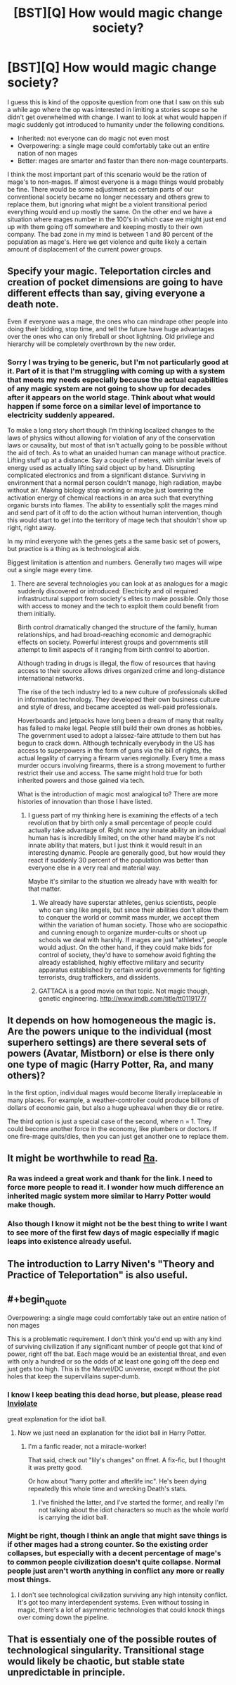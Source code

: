 #+TITLE: [BST][Q] How would magic change society?

* [BST][Q] How would magic change society?
:PROPERTIES:
:Author: space_fountain
:Score: 2
:DateUnix: 1459108785.0
:FlairText: BST
:END:
I guess this is kind of the opposite question from one that I saw on this sub a while ago where the op was interested in limiting a stories scope so he didn't get overwhelmed with change. I want to look at what would happen if magic suddenly got introduced to humanity under the following conditions.

- Inherited: not everyone can do magic not even most
- Overpowering: a single mage could comfortably take out an entire nation of non mages
- Better: mages are smarter and faster than there non-mage counterparts.

I think the most important part of this scenario would be the ration of mage's to non-mages. If almost everyone is a mage things would probably be fine. There would be some adjustment as certain parts of our conventional society became no longer necessary and others grew to replace them, but ignoring what might be a violent transitional period everything would end up mostly the same. On the other end we have a situation where mages number in the 100's in which case we might just end up with them going off somewhere and keeping mostly to their own company. The bad zone in my mind is between 1 and 80 percent of the population as mage's. Here we get violence and quite likely a certain amount of displacement of the current power groups.


** Specify your magic. Teleportation circles and creation of pocket dimensions are going to have different effects than say, giving everyone a death note.

Even if everyone was a mage, the ones who can mindrape other people into doing their bidding, stop time, and tell the future have huge advantages over the ones who can only fireball or shoot lightning. Old privilege and hierarchy will be completely overthrown by the new order.
:PROPERTIES:
:Author: darkflagrance
:Score: 7
:DateUnix: 1459110755.0
:END:

*** Sorry I was trying to be generic, but I'm not particularly good at it. Part of it is that I'm struggling with coming up with a system that meets my needs especially because the actual capabilities of any magic system are not going to show up for decades after it appears on the world stage. Think about what would happen if some force on a similar level of importance to electricity suddenly appeared.

To make a long story short though I'm thinking localized changes to the laws of physics without allowing for violation of any of the conservation laws or causality, but most of that isn't actually going to be possible without the aid of tech. As to what an unaided human can manage without practice. Lifting stuff up at a distance. Say a couple of meters, with similar levels of energy used as actually lifting said object up by hand. Disrupting complicated electronics and from a significant distance. Surviving in environment that a normal person couldn't manage, high radiation, maybe without air. Making biology stop working or maybe just lowering the activation energy of chemical reactions in an area such that everything organic bursts into flames. The ability to essentially split the mages mind and send part of it off to do the action without human intervention, though this would start to get into the territory of mage tech that shouldn't show up right, right away.

In my mind everyone with the genes gets a the same basic set of powers, but practice is a thing as is technological aids.

Biggest limitation is attention and numbers. Generally two mages will wipe out a single mage every time.
:PROPERTIES:
:Author: space_fountain
:Score: 1
:DateUnix: 1459111855.0
:END:

**** There are several technologies you can look at as analogues for a magic suddenly discovered or introduced: Electricity and oil required infrastructural support from society's elites to make possible. Only those with access to money and the tech to exploit them could benefit from them initially.

Birth control dramatically changed the structure of the family, human relationships, and had broad-reaching economic and demographic effects on society. Powerful interest groups and governments still attempt to limit aspects of it ranging from birth control to abortion.

Although trading in drugs is illegal, the flow of resources that having access to their source allows drives organized crime and long-distance international networks.

The rise of the tech industry led to a new culture of professionals skilled in information technology. They developed their own business culture and style of dress, and became accepted as well-paid professionals.

Hoverboards and jetpacks have long been a dream of many that reality has failed to make legal. People still build their own drones as hobbies. The government used to adopt a laissez-faire attitude to them but has begun to crack down. Although technically everybody in the US has access to superpowers in the form of guns via the bill of rights, the actual legality of carrying a firearm varies regionally. Every time a mass murder occurs involving firearms, there is a strong movement to further restrict their use and access. The same might hold true for both inherited powers and those gained via tech.

What is the introduction of magic most analogical to? There are more histories of innovation than those I have listed.
:PROPERTIES:
:Author: darkflagrance
:Score: 2
:DateUnix: 1459113030.0
:END:

***** I guess part of my thinking here is examining the effects of a tech revolution that by birth only a small percentage of people could actually take advantage of. Right now any innate ability an individual human has is incredibly limited, on the other hand maybe it's not innate ability that maters, but I just think it would result in an interesting dynamic. People are generally good, but how would they react if suddenly 30 percent of the population was better than everyone else in a very real and material way.

Maybe it's similar to the situation we already have with wealth for that matter.
:PROPERTIES:
:Author: space_fountain
:Score: 1
:DateUnix: 1459113635.0
:END:

****** We already have superstar athletes, genius scientists, people who can sing like angels, but since their abilities don't allow them to conquer the world or commit mass murder, we accept them within the variation of human society. Those who are sociopathic and cunning enough to organize murder-cults or shoot up schools we deal with harshly. If mages are just "athletes", people would adjust. On the other hand, if they could make bids for control of society, they'd have to somehow avoid fighting the already established, highly effective military and security apparatus established by certain world governments for fighting terrorists, drug traffickers, and dissidents.
:PROPERTIES:
:Author: darkflagrance
:Score: 3
:DateUnix: 1459113878.0
:END:


****** GATTACA is a good movie on that topic. Not magic though, genetic engineering. [[http://www.imdb.com/title/tt0119177/]]
:PROPERTIES:
:Author: andor3333
:Score: 0
:DateUnix: 1459251361.0
:END:


** It depends on how homogeneous the magic is. Are the powers unique to the individual (most superhero settings) are there several sets of powers (Avatar, Mistborn) or else is there only one type of magic (Harry Potter, Ra, and many others)?

In the first option, individual mages would become literally irreplaceable in many places. For example, a weather-controller could produce billions of dollars of economic gain, but also a huge upheaval when they die or retire.

The third option is just a special case of the second, where n = 1. They could become another force in the economy, like plumbers or doctors. If one fire-mage quits/dies, then you can just get another one to replace them.
:PROPERTIES:
:Author: ulyssessword
:Score: 2
:DateUnix: 1459112589.0
:END:


** It might be worthwhile to read [[http://qntm.org/ra][Ra]].
:PROPERTIES:
:Author: ArgentStonecutter
:Score: 2
:DateUnix: 1459118744.0
:END:

*** Ra was indeed a great work and thank for the link. I need to force more people to read it. I wonder how much difference an inherited magic system more similar to Harry Potter would make though.
:PROPERTIES:
:Author: space_fountain
:Score: 1
:DateUnix: 1459121662.0
:END:


*** Also though I know it might not be the best thing to write I want to see more of the first few days of magic especially if magic leaps into existence already useful.
:PROPERTIES:
:Author: space_fountain
:Score: 1
:DateUnix: 1459122362.0
:END:


** The introduction to Larry Niven's "Theory and Practice of Teleportation" is also useful.
:PROPERTIES:
:Author: ArgentStonecutter
:Score: 2
:DateUnix: 1459120957.0
:END:


** #+begin_quote
  Overpowering: a single mage could comfortably take out an entire nation of non mages
#+end_quote

This is a problematic requirement. I don't think you'd end up with any kind of surviving civilization if any significant number of people got that kind of power, right off the bat. Each mage would be an existential threat, and even with only a hundred or so the odds of at least one going off the deep end just gets too high. This is the Marvel/DC universe, except without the plot holes that keep the supervillains super-dumb.
:PROPERTIES:
:Author: ArgentStonecutter
:Score: 2
:DateUnix: 1459126077.0
:END:

*** I know I keep beating this dead horse, but please, please read [[https://m.fanfiction.net/s/5536346/1/Inviolate][Inviolate]]

great explanation for the idiot ball.
:PROPERTIES:
:Author: nerdguy1138
:Score: 1
:DateUnix: 1459143300.0
:END:

**** Now we just need an explanation for the idiot ball in Harry Potter.
:PROPERTIES:
:Author: ArgentStonecutter
:Score: 1
:DateUnix: 1459154003.0
:END:

***** I'm a fanfic reader, not a miracle-worker!

That said, check out "lily's changes" on ffnet. A fix-fic, but I thought it was pretty good.

Or how about "harry potter and afterlife inc". He's been dying repeatedly this whole time and wrecking Death's stats.
:PROPERTIES:
:Author: nerdguy1138
:Score: 2
:DateUnix: 1459154740.0
:END:

****** I've finished the latter, and I've started the former, and really I'm not talking about the idiot characters so much as the whole /world/ is carrying the idiot ball.
:PROPERTIES:
:Author: ArgentStonecutter
:Score: 1
:DateUnix: 1459715854.0
:END:


*** Might be right, though I think an angle that might save things is if other mages had a strong counter. So the existing order collapses, but especially with a decent percentage of mage's to common people civilization doesn't quite collapse. Normal people just aren't worth anything in conflict any more or really most things.
:PROPERTIES:
:Author: space_fountain
:Score: 1
:DateUnix: 1459177887.0
:END:

**** I don't see technological civilization surviving any high intensity conflict. It's got too many interdependent systems. Even without tossing in magic, there's a lot of asymmetric technologies that could knock things over coming down the pipeline.
:PROPERTIES:
:Author: ArgentStonecutter
:Score: 1
:DateUnix: 1459179228.0
:END:


** That is essentialy one of the possible routes of technological singularity. Transitional stage would likely be chaotic, but stable state unpredictable in principle.
:PROPERTIES:
:Author: serge_cell
:Score: 2
:DateUnix: 1459408647.0
:END:
